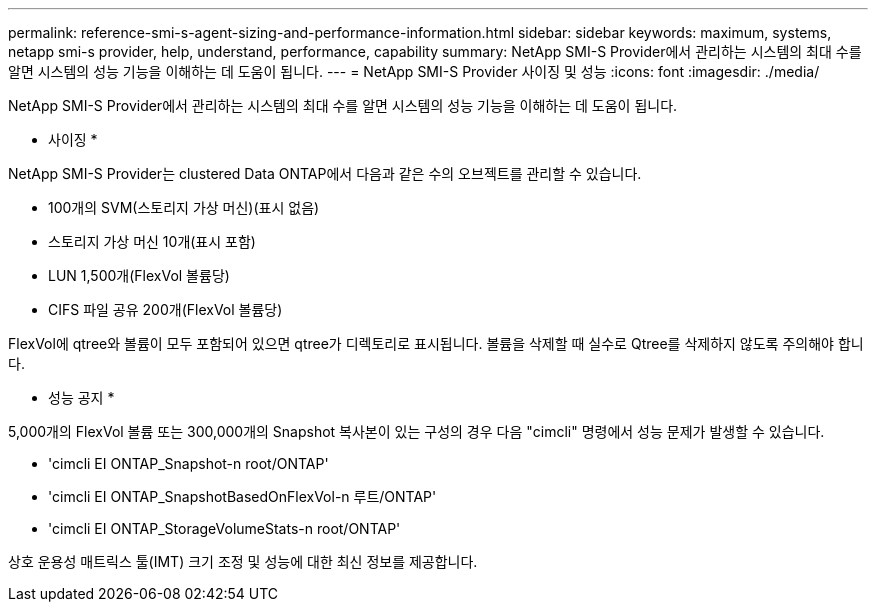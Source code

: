 ---
permalink: reference-smi-s-agent-sizing-and-performance-information.html 
sidebar: sidebar 
keywords: maximum, systems, netapp smi-s provider, help, understand, performance, capability 
summary: NetApp SMI-S Provider에서 관리하는 시스템의 최대 수를 알면 시스템의 성능 기능을 이해하는 데 도움이 됩니다. 
---
= NetApp SMI-S Provider 사이징 및 성능
:icons: font
:imagesdir: ./media/


[role="lead"]
NetApp SMI-S Provider에서 관리하는 시스템의 최대 수를 알면 시스템의 성능 기능을 이해하는 데 도움이 됩니다.

* 사이징 *

NetApp SMI-S Provider는 clustered Data ONTAP에서 다음과 같은 수의 오브젝트를 관리할 수 있습니다.

* 100개의 SVM(스토리지 가상 머신)(표시 없음)
* 스토리지 가상 머신 10개(표시 포함)
* LUN 1,500개(FlexVol 볼륨당)
* CIFS 파일 공유 200개(FlexVol 볼륨당)


FlexVol에 qtree와 볼륨이 모두 포함되어 있으면 qtree가 디렉토리로 표시됩니다. 볼륨을 삭제할 때 실수로 Qtree를 삭제하지 않도록 주의해야 합니다.

* 성능 공지 *

5,000개의 FlexVol 볼륨 또는 300,000개의 Snapshot 복사본이 있는 구성의 경우 다음 "cimcli" 명령에서 성능 문제가 발생할 수 있습니다.

* 'cimcli EI ONTAP_Snapshot-n root/ONTAP'
* 'cimcli EI ONTAP_SnapshotBasedOnFlexVol-n 루트/ONTAP'
* 'cimcli EI ONTAP_StorageVolumeStats-n root/ONTAP'


상호 운용성 매트릭스 툴(IMT) 크기 조정 및 성능에 대한 최신 정보를 제공합니다.
